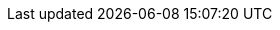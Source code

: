 :noaudio:

ifdef::revealjs_slideshow[]

[#cover,data-background-image="image/1156524-bg_redhat.png" data-background-color="#cc0000"]
== &nbsp;

[#cover-h1]
Red Hat Fuse Online Foundations

[#cover-h2]
Integrations

[#cover-logo]
image::{revealjs_cover_image}[]

endif::[]

